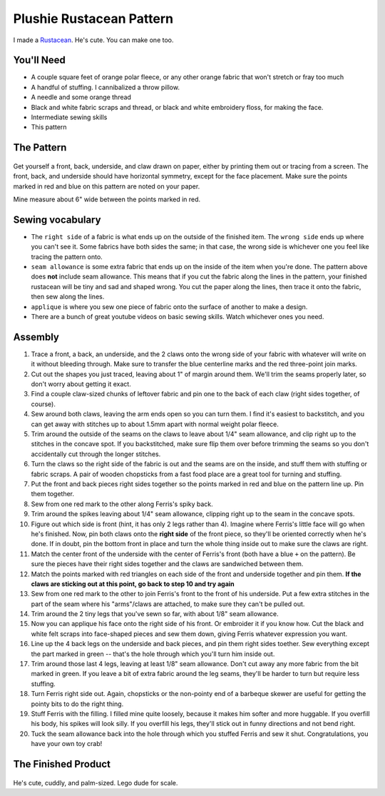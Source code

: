 Plushie Rustacean Pattern
=========================

I made a `Rustacean <http://www.rustacean.net/>`_. He's cute. You can make one
too.

.. figure:: /_static/ferris-on-pattern.jpg

You'll Need
-----------

* A couple square feet of orange polar fleece, or any other orange fabric that
  won't stretch or fray too much

* A handful of stuffing. I cannibalized a throw pillow.

* A needle and some orange thread

* Black and white fabric scraps and thread, or black and white embroidery
  floss, for making the face.

* Intermediate sewing skills

* This pattern

The Pattern
-----------

.. figure:: /_static/ferris-pattern-color.png

Get yourself a front, back, underside, and claw drawn on paper, either by
printing them out or tracing from a screen. The front, back, and underside
should have horizontal symmetry, except for the face placement. Make sure the
points marked in red and blue on this pattern are noted on your paper.

Mine measure about 6" wide between the points marked in red.

Sewing vocabulary
-----------------

* The ``right side`` of a fabric is what ends up on the outside of the
  finished item. The ``wrong side`` ends up where you can't see it. Some
  fabrics have both sides the same; in that case, the wrong side is whichever
  one you feel like tracing the pattern onto.

* ``seam allowance`` is some extra fabric that ends up on the inside of the
  item when you're done. The pattern above does **not** include seam
  allowance. This means that if you cut the fabric along the lines in the
  pattern, your finished rustacean will be tiny and sad and shaped wrong. You
  cut the paper along the lines, then trace it onto the fabric, then sew along
  the lines.

* ``applique`` is where you sew one piece of fabric onto the surface of
  another to make a design.

* There are a bunch of great youtube videos on basic sewing skills. Watch
  whichever ones you need.

Assembly
--------

1) Trace a front, a back, an underside, and the 2 claws onto the wrong side of
   your fabric with whatever will write on it without bleeding through. Make sure
   to transfer the blue centerline marks and the red three-point join marks.

2) Cut out the shapes you just traced, leaving about 1" of margin around them.
   We'll trim the seams properly later, so don't worry about getting it exact.

3) Find a couple claw-sized chunks of leftover fabric and pin one to the back
   of each claw (right sides together, of course).

4) Sew around both claws, leaving the arm ends open so you can turn them. I
   find it's easiest to backstitch, and you can get away with stitches up to
   about 1.5mm apart with normal weight polar fleece.

5) Trim around the outside of the seams on the claws to leave about 1/4" seam
   allowance, and clip right up to the stitches in the concave spot. If you
   backstitched, make sure flip them over before trimming the seams so you
   don't accidentally cut through the longer stitches.

6) Turn the claws so the right side of the fabric is out and the seams are on
   the inside, and stuff them with stuffing or fabric scraps. A pair of wooden
   chopsticks from a fast food place are a great tool for turning and
   stuffing.

7) Put the front and back pieces right sides together so the points marked in
   red and blue on the pattern line up. Pin them together.

8) Sew from one red mark to the other along Ferris's spiky back.

9) Trim around the spikes leaving about 1/4" seam allowance, clipping right up
   to the seam in the concave spots.

10) Figure out which side is front (hint, it has only 2 legs rather than 4).
    Imagine where Ferris's little face will go when he's finished. Now, pin both
    claws onto the **right side** of the front piece, so they'll be oriented
    correctly when he's done. If in doubt, pin the bottom front in place and
    turn the whole thing inside out to make sure the claws are right.

11) Match the center front of the underside with the center of Ferris's front
    (both have a blue ``+`` on the pattern). Be sure the pieces have their right
    sides together and the claws are sandwiched between them.

12) Match the points marked with red triangles on each side of the front and
    underside together and pin them. **If the claws are sticking out at this
    point, go back to step 10 and try again**

13) Sew from one red mark to the other to join Ferris's front to the front of
    his underside. Put a few extra stitches in the part of the seam where his
    "arms"/claws are attached, to make sure they can't be pulled out.

14) Trim around the 2 tiny legs that you've sewn so far, with about 1/8" seam
    allowance.

15) Now you can applique his face onto the right side of his front. Or
    embroider it if you know how. Cut the black and white felt scraps into
    face-shaped pieces and sew them down, giving Ferris whatever expression you
    want.

16) Line up the 4 back legs on the underside and back pieces, and pin them
    right sides toether. Sew everything except the part marked in green --
    that's the hole through which you'll turn him inside out.

17) Trim around those last 4 legs, leaving at least 1/8" seam allowance. Don't
    cut away any more fabric from the bit marked in green. If you leave a bit
    of extra fabric around the leg seams, they'll be harder to turn but require
    less stuffing.

18) Turn Ferris right side out. Again, chopsticks or the non-pointy end of a
    barbeque skewer are useful for getting the pointy bits to do the right thing.

19) Stuff Ferris with the filling. I filled mine quite loosely, because it
    makes him softer and more huggable. If you overfill his body, his spikes
    will look silly. If you overfill his legs, they'll stick out in funny
    directions and not bend right.

20) Tuck the seam allowance back into the hole through which you stuffed
    Ferris and sew it shut. Congratulations, you have your own toy crab!

The Finished Product
--------------------

.. figure:: /_static/ferris-plushie-montage.jpg

He's cute, cuddly, and palm-sized. Lego dude for scale.

.. author:: default
.. categories:: none
.. tags:: rustlang, ferris, crafts
.. comments::
